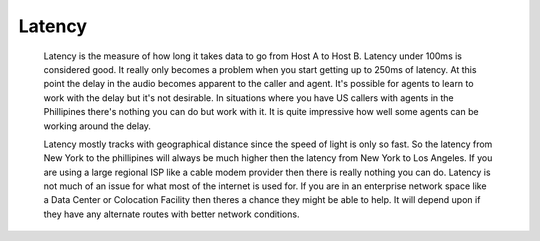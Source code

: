 Latency
*******
    Latency is the measure of how long it takes data to go from Host A to Host B. Latency under 100ms is considered good. It really only becomes a problem when you start getting up to 250ms of latency. At this point the delay in the audio becomes apparent to the caller and agent. It's possible for agents to learn to work with the delay but it's not desirable. In situations where you have US callers with agents in the Phillipines there's nothing you can do but work with it. It is quite impressive how well some agents can be working around the delay.

    Latency mostly tracks with geographical distance since the speed of light is only so fast. So the latency from New York to the phillipines will always be much higher then the latency from New York to Los Angeles. If you are using a large regional ISP like a cable modem provider then there is really nothing you can do. Latency is not much of an issue for what most of the internet is used for. If you are in an enterprise network space like a Data Center or Colocation Facility then theres a chance they might be able to help. It will depend upon if they have any alternate routes with better network conditions.

